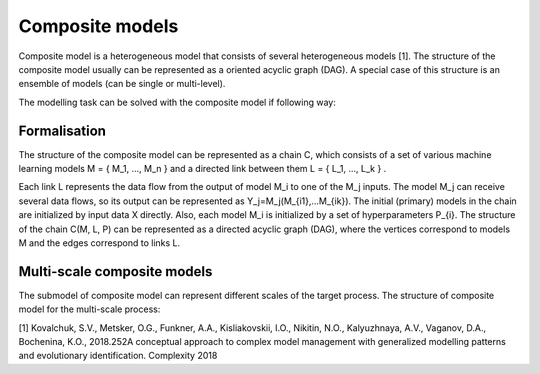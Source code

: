 Composite models
================

Composite model is a heterogeneous model that consists of several
heterogeneous models [1]. The structure of the composite model usually
can be represented as a oriented acyclic graph (DAG). A special case of
this structure is an ensemble of models (can be single or multi-level).

The modelling task can be solved with the composite model if following
way:

.. figure::  img/problem-description.png
   :align:   center

Formalisation
-------------

The structure of the composite model can be represented as a chain C,
which consists of a set of various machine learning models M = { M\_1,
..., M\_n } and a directed link between them L = { L\_1, ..., L\_k } .

Each link L represents the data flow from the output of model M\_i to
one of the M\_j inputs. The model M\_j can receive several data flows,
so its output can be represented as Y\_j=M\_j(M\_{i1},...M\_{ik}). The
initial (primary) models in the chain are initialized by input data X
directly. Also, each model M\_i is initialized by a set of
hyperparameters P\_{i}. The structure of the chain C(M, L, P) can be
represented as a directed acyclic graph (DAG), where the vertices
correspond to models M and the edges correspond to links L.

Multi-scale composite models
----------------------------

The submodel of composite model can represent different scales of the
target process. The structure of composite model for the multi-scale
process:

[1] Kovalchuk, S.V., Metsker, O.G., Funkner, A.A., Kisliakovskii, I.O.,
Nikitin, N.O., Kalyuzhnaya, A.V., Vaganov, D.A., Bochenina, K.O.,
2018.252A conceptual approach to complex model management with
generalized modelling patterns and evolutionary identification.
Complexity 2018
